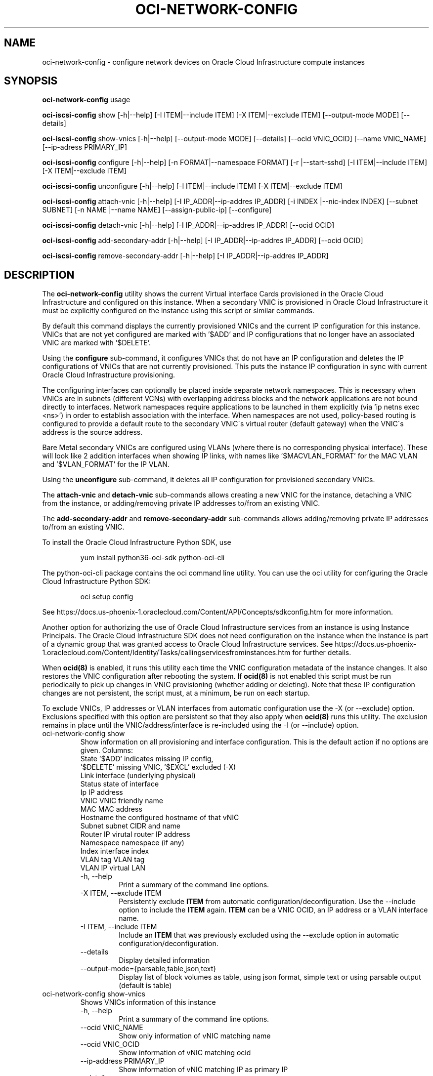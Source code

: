 .\" Process this file with
.\" groff -man -Tascii oci-network-config.1
.\"
.\" Copyright (c) 2017, 2020 Oracle and/or its affiliates. All rights reserved.
.\" Licensed under the Universal Permissive License v 1.0 as shown
.\" at http://oss.oracle.com/licenses/upl.
.\"
.TH OCI-NETWORK-CONFIG 1 "MAY 2018" Linux "User Manuals"
.SH NAME
oci-network-config \- configure network devices on Oracle Cloud Infrastructure compute instances
.SH SYNOPSIS

.B oci-network-config
usage

.B oci-iscsi-config
show [-h|--help] [-I ITEM|--include ITEM] [-X ITEM|--exclude ITEM] [--output-mode MODE] [--details]

.B oci-iscsi-config
show-vnics [-h|--help] [--output-mode MODE] [--details] [--ocid VNIC_OCID] [--name VNIC_NAME] [--ip-adress PRIMARY_IP]

.B oci-iscsi-config
configure [-h|--help] [-n FORMAT|--namespace FORMAT] [-r |--start-sshd] [-I ITEM|--include ITEM] [-X ITEM|--exclude ITEM]

.B oci-iscsi-config
unconfigure [-h|--help] [-I ITEM|--include ITEM] [-X ITEM|--exclude ITEM]

.B oci-iscsi-config
attach-vnic [-h|--help] [-I IP_ADDR|--ip-addres IP_ADDR] [-i INDEX |--nic-index INDEX] [--subnet SUBNET] [-n NAME |--name NAME] [--assign-public-ip] [--configure]

.B oci-iscsi-config
detach-vnic [-h|--help] [-I IP_ADDR|--ip-addres IP_ADDR] [--ocid OCID]

.B oci-iscsi-config
add-secondary-addr [-h|--help] [-I IP_ADDR|--ip-addres IP_ADDR] [--ocid OCID]

.B oci-iscsi-config
remove-secondary-addr [-h|--help] [-I IP_ADDR|--ip-addres IP_ADDR]


.SH DESCRIPTION

The
.B oci-network-config
utility shows the current
Virtual interface Cards provisioned in the
Oracle Cloud Infrastructure
and configured on this instance. When a secondary VNIC is provisioned in Oracle Cloud Infrastructure it must be explicitly configured on the instance using this script or similar commands.

By default this command displays the currently provisioned VNICs and the current IP configuration for this instance. VNICs that are not yet configured are marked with '$ADD' and IP configurations that no longer have an associated VNIC are marked with '$DELETE'.

Using the 
.B configure
sub-command, it configures VNICs that do not have an IP configuration and deletes the IP configurations of VNICs that are not currently provisioned. This puts the instance IP configuration in sync with current Oracle Cloud Infrastructure provisioning.

The configuring interfaces can optionally be placed inside separate network namespaces. This is necessary when VNICs are in subnets (different VCNs) with overlapping address blocks and the network applications are not bound directly to interfaces. Network namespaces require applications to be launched in them explicitly (via 'ip netns exec <ns>') in order to establish association with the interface. When namespaces are not used, policy-based routing is configured to provide a default route to the secondary VNIC\'s virtual router (default gateway) when the VNIC\'s address is the source address.

Bare Metal secondary VNICs are configured using VLANs (where there is no corresponding physical interface). These will look like 2 addition interfaces when showing IP links, with names like '$MACVLAN_FORMAT' for the MAC VLAN and '$VLAN_FORMAT' for the IP VLAN.

Using the
.B unconfigure
sub-command, it deletes all IP configuration for provisioned secondary VNICs.

The
.B attach-vnic
and
.B detach-vnic
sub-commands allows creating a new VNIC for the instance, detaching a VNIC from the instance,
or adding/removing private IP addresses to/from an existing VNIC.

The
.B add-secondary-addr
and
.B remove-secondary-addr
sub-commands allows adding/removing private IP addresses to/from an existing VNIC.



To install the Oracle Cloud Infrastructure Python SDK, use
.PP
.nf
.RS
yum install python36-oci-sdk python-oci-cli
.RE
.fi
.PP
The python-oci-cli package contains the oci command line utility.  You can
use the oci utility for configuring the Oracle Cloud Infrastructure Python SDK:
.PP
.nf
.RS
oci setup config
.RE
.fi
.PP
See https://docs.us-phoenix-1.oraclecloud.com/Content/API/Concepts/sdkconfig.htm
for more information.

Another option for authorizing the use of Oracle Cloud Infrastructure services from an instance is
using Instance Principals.  The Oracle Cloud Infrastructure SDK does not need configuration on the
instance when the instance is part of a dynamic group that was granted access
to Oracle Cloud Infrastructure services.  See https://docs.us-phoenix-1.oraclecloud.com/Content/Identity/Tasks/callingservicesfrominstances.htm for further details.

When
.BR ocid(8)
is enabled, it runs this utility each time the VNIC configuration metadata of the instance changes.  It also restores the VNIC configuration after rebooting the system.  If
.BR ocid(8)
is not enabled this script must be run periodically to pick up changes in VNIC provisioning (whether adding or deleting). Note that these IP configuration changes are not persistent, the script must, at a minimum, be run on each startup.

To exclude VNICs, IP addresses or VLAN interfaces from automatic configuration use the -X (or --exclude) option.  Exclusions specified with this option are persistent so that they also apply when
.BR ocid(8)
runs this utility.  The exclusion remains in place until the VNIC/address/interface is re-included using the -I (or --include) option.

.TP
oci-network-config show
Show information on all provisioning and interface configuration. This is the default action if no options are given.
Columns:
    State     '$ADD' indicates missing IP config,
              '$DELETE' missing VNIC, '$EXCL' excluded (-X)
    Link      interface (underlying physical)
    Status    state of interface
    Ip        IP address
    VNIC      VNIC friendly name
    MAC       MAC address
    Hostname  the configured hostname of that vNIC
    Subnet    subnet CIDR and name
    Router IP virutal router IP address
    Namespace namespace (if any)
    Index     interface index
    VLAN tag  VLAN tag
    VLAN      IP virtual LAN 
.RS
.IP "-h, --help"
Print a summary of the command line options.
.IP "-X ITEM, --exclude ITEM"
Persistently exclude
.B ITEM
from automatic configuration/deconfiguration. Use the --include option to include the
.B ITEM
again.
.B ITEM
can be a VNIC OCID, an IP address or a VLAN interface name.
.IP "-I ITEM, --include ITEM"
Include an
.B ITEM
that was previously excluded using the --exclude option in automatic configuration/deconfiguration.
.IP "--details"
Display detailed information
.IP --output-mode={parsable,table,json,text}
Display list of block volumes as table, using json format, simple text or using parsable output
(default is table)
.RE
.TP
oci-network-config show-vnics
Shows VNICs information of this instance
.RS
.IP "-h, --help"
Print a summary of the command line options.
.IP "--ocid VNIC_NAME"
Show only information of vNIC matching name
.IP "--ocid VNIC_OCID"
Show  information of vNIC matching ocid
.IP "--ip-address PRIMARY_IP"
Show information of vNIC matching IP as primary IP
.IP "--details"
Display detailed information
.IP --output-mode={parsable,table,json,text}
Display list of block volumes as table, using json format, simple text or using parsable output
(default is table)
.RE
.TP
oci-network-config configure
Puts in sync network configuration. Add IP configuration for VNICs that are not configured and delete VNICs
that are no longer provisioned.
.RS
.IP "-h, --help"
Print a summary of the command line options.
.IP "-X ITEM, --exclude ITEM"
Persistently exclude
.B ITEM
from automatic configuration/deconfiguration. Use the --include option to include the
.B ITEM
again.
.B ITEM
can be a VNIC OCID, an IP address or a VLAN interface name.
.IP "-I ITEM, --include ITEM"
Include an
.B ITEM
that was previously excluded using the --exclude option in automatic configuration/deconfiguration.
.IP "-n FORMAT, --namespace FORMAT"
When configuring, place interfaces in namespace identified by the given format. Format can include $nic and $vltag variables. The name defaults to '$DEF_NS_FORMAT_BM' for BMs and '$DEF_NS_FORMAT_VM' for VMs. When configuring multiple VNICs ensure the namespaces are unique.
.IP "-r, --sshd"
Start sshd in namespace (if -n or --namespace is present)
.RE
.TP
oci-network-config unconfigure
Deconfigure all VNICs (except the primary).
.RS
.IP "-h, --help"
Print a summary of the command line options.
.IP "-X ITEM, --exclude ITEM"
Persistently exclude
.B ITEM
from automatic configuration/deconfiguration. Use the --include option to include the
.B ITEM
again.
.B ITEM
can be a VNIC OCID, an IP address or a VLAN interface name.
.IP "-I ITEM, --include ITEM"
Include an
.B ITEM
that was previously excluded using the --exclude option in automatic configuration/deconfiguration.
.RE
.TP
oci-network-config attach-vnic
Create a new VNIC and attach it to this instance.  Use the --subnet option to
choose a subnet and --private-ip to choose a specific private IP address.
.RS
.IP "-h, --help"
Print a summary of the command line options.
.IP "-I|--ip-address ADDR"
Assign the given private IP address. Without this option an unused IP address from the subnet will be
assigned automatically.
.IP "-i|--nic-index IND"
Physical NIC index. Assign the VNIC to this physical network interface card.
Default value is 0. (only relevent on BareMetal shapes)
.IP "--subnet SUBNET"
Connect the VNIC to the given
.B SUBNET.
The
.B SUBNET
can be an OCID or a regular expression that is matched against the display name
of all available subnets.  When --ip-address is used, the subnet is inferred
from the IP address, or it defaults to the subnet of the primary VNIC.
.IP "-n|--name NAME"
When creating a new VNIC, set the display name and hostname of the VNIC to NAME.
.IP "--assign-public-ip"
Assign a public IP address to the new VNIC.  By default only a private IP address is assigned.
.IP --configure
Once vNIC created and attached, configure the network interface on the system
.RE
.TP
oci-network-config detach-vnic
Detach and delete the VNIC with the given OCID or IP address.  The primary
VNIC cannot be detached.  Any secondary private IP addresses attached to the
VNIC are also deleted.
.RS
.IP "-h, --help"
Print a summary of the command line options.
.IP "-I|--ip-address ADDR"
Detach the vNIC with the given ip address configured on it
.IP "--ocid OCID"
Detach the vNIC with the given OCID
.RE
.TP
oci-network-config add-secondary-addr
Add a secondary private IP address to an existing VNIC.
.RS
.IP "-h, --help"
Print a summary of the command line options.
.IP "-I|--ip-address ADDR"
Secondary private IP to to be added
.IP "--ocid OCID"
Assign the secondary address to the vNIC mof given OCID
.RE
.TP
oci-network-config remove-secondary-addr
Remove the secondary private IP address from an existing VNIC.
.RS
.IP "-h, --help"
Print a summary of the command line options.
.IP "-I|--ip-address ADDR"
Secondary private IP to to be removed


.SH EXAMPLES
.PP
.nf
.RS
sudo oci-network-config add-secondary-addr --ip-address 10.0.1.200 --ocid ocid1.vnic.oc1.uk-london-1.abwgiljsdv3chg4jholnrumaeoi7jbf25mymccxpzrp3zd2mor2u7wdusdqa
.RE
.fi
.PP
Attaches and configures a new secondary private IP address, 10.0.1.200 on the
primary VNIC.  See
.BR oci-utils.conf.d(5)
for information about configuring oci-utils to work as the root user.
.PP
.nf
.RS
sudo oci-network-config remove-secondary-addr 10.0.1.200
.RE
.fi
.PP
Delete and de-configure the secondary private IP set up in the previous example.
.PP
.nf
.RS
sudo oci-network-config attach-vnic --assign-public-ip --subnet my-subnet
.RE
.fi
.PP
Create a new VNIC in the
.B my-subnet
subnet.  An unused IP address from
.B my-subnet
is assigned automatically.  A public IP address is also assigned to the VNIC.

.SH DIAGNOSTICS
Return an exit status of 0 for success or 1 if an error occured.
.SH "SEE ALSO"
.BR ocid (8)
.BR oci-utils.conf.d (5)
.BR sudo (8)
